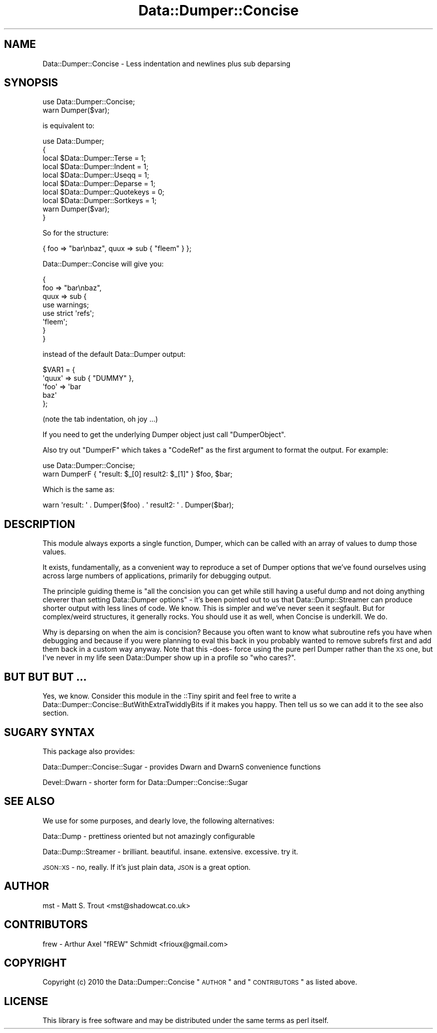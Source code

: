 .\" Automatically generated by Pod::Man 2.23 (Pod::Simple 3.14)
.\"
.\" Standard preamble:
.\" ========================================================================
.de Sp \" Vertical space (when we can't use .PP)
.if t .sp .5v
.if n .sp
..
.de Vb \" Begin verbatim text
.ft CW
.nf
.ne \\$1
..
.de Ve \" End verbatim text
.ft R
.fi
..
.\" Set up some character translations and predefined strings.  \*(-- will
.\" give an unbreakable dash, \*(PI will give pi, \*(L" will give a left
.\" double quote, and \*(R" will give a right double quote.  \*(C+ will
.\" give a nicer C++.  Capital omega is used to do unbreakable dashes and
.\" therefore won't be available.  \*(C` and \*(C' expand to `' in nroff,
.\" nothing in troff, for use with C<>.
.tr \(*W-
.ds C+ C\v'-.1v'\h'-1p'\s-2+\h'-1p'+\s0\v'.1v'\h'-1p'
.ie n \{\
.    ds -- \(*W-
.    ds PI pi
.    if (\n(.H=4u)&(1m=24u) .ds -- \(*W\h'-12u'\(*W\h'-12u'-\" diablo 10 pitch
.    if (\n(.H=4u)&(1m=20u) .ds -- \(*W\h'-12u'\(*W\h'-8u'-\"  diablo 12 pitch
.    ds L" ""
.    ds R" ""
.    ds C` ""
.    ds C' ""
'br\}
.el\{\
.    ds -- \|\(em\|
.    ds PI \(*p
.    ds L" ``
.    ds R" ''
'br\}
.\"
.\" Escape single quotes in literal strings from groff's Unicode transform.
.ie \n(.g .ds Aq \(aq
.el       .ds Aq '
.\"
.\" If the F register is turned on, we'll generate index entries on stderr for
.\" titles (.TH), headers (.SH), subsections (.SS), items (.Ip), and index
.\" entries marked with X<> in POD.  Of course, you'll have to process the
.\" output yourself in some meaningful fashion.
.ie \nF \{\
.    de IX
.    tm Index:\\$1\t\\n%\t"\\$2"
..
.    nr % 0
.    rr F
.\}
.el \{\
.    de IX
..
.\}
.\"
.\" Accent mark definitions (@(#)ms.acc 1.5 88/02/08 SMI; from UCB 4.2).
.\" Fear.  Run.  Save yourself.  No user-serviceable parts.
.    \" fudge factors for nroff and troff
.if n \{\
.    ds #H 0
.    ds #V .8m
.    ds #F .3m
.    ds #[ \f1
.    ds #] \fP
.\}
.if t \{\
.    ds #H ((1u-(\\\\n(.fu%2u))*.13m)
.    ds #V .6m
.    ds #F 0
.    ds #[ \&
.    ds #] \&
.\}
.    \" simple accents for nroff and troff
.if n \{\
.    ds ' \&
.    ds ` \&
.    ds ^ \&
.    ds , \&
.    ds ~ ~
.    ds /
.\}
.if t \{\
.    ds ' \\k:\h'-(\\n(.wu*8/10-\*(#H)'\'\h"|\\n:u"
.    ds ` \\k:\h'-(\\n(.wu*8/10-\*(#H)'\`\h'|\\n:u'
.    ds ^ \\k:\h'-(\\n(.wu*10/11-\*(#H)'^\h'|\\n:u'
.    ds , \\k:\h'-(\\n(.wu*8/10)',\h'|\\n:u'
.    ds ~ \\k:\h'-(\\n(.wu-\*(#H-.1m)'~\h'|\\n:u'
.    ds / \\k:\h'-(\\n(.wu*8/10-\*(#H)'\z\(sl\h'|\\n:u'
.\}
.    \" troff and (daisy-wheel) nroff accents
.ds : \\k:\h'-(\\n(.wu*8/10-\*(#H+.1m+\*(#F)'\v'-\*(#V'\z.\h'.2m+\*(#F'.\h'|\\n:u'\v'\*(#V'
.ds 8 \h'\*(#H'\(*b\h'-\*(#H'
.ds o \\k:\h'-(\\n(.wu+\w'\(de'u-\*(#H)/2u'\v'-.3n'\*(#[\z\(de\v'.3n'\h'|\\n:u'\*(#]
.ds d- \h'\*(#H'\(pd\h'-\w'~'u'\v'-.25m'\f2\(hy\fP\v'.25m'\h'-\*(#H'
.ds D- D\\k:\h'-\w'D'u'\v'-.11m'\z\(hy\v'.11m'\h'|\\n:u'
.ds th \*(#[\v'.3m'\s+1I\s-1\v'-.3m'\h'-(\w'I'u*2/3)'\s-1o\s+1\*(#]
.ds Th \*(#[\s+2I\s-2\h'-\w'I'u*3/5'\v'-.3m'o\v'.3m'\*(#]
.ds ae a\h'-(\w'a'u*4/10)'e
.ds Ae A\h'-(\w'A'u*4/10)'E
.    \" corrections for vroff
.if v .ds ~ \\k:\h'-(\\n(.wu*9/10-\*(#H)'\s-2\u~\d\s+2\h'|\\n:u'
.if v .ds ^ \\k:\h'-(\\n(.wu*10/11-\*(#H)'\v'-.4m'^\v'.4m'\h'|\\n:u'
.    \" for low resolution devices (crt and lpr)
.if \n(.H>23 .if \n(.V>19 \
\{\
.    ds : e
.    ds 8 ss
.    ds o a
.    ds d- d\h'-1'\(ga
.    ds D- D\h'-1'\(hy
.    ds th \o'bp'
.    ds Th \o'LP'
.    ds ae ae
.    ds Ae AE
.\}
.rm #[ #] #H #V #F C
.\" ========================================================================
.\"
.IX Title "Data::Dumper::Concise 3"
.TH Data::Dumper::Concise 3 "2011-01-20" "perl v5.12.5" "User Contributed Perl Documentation"
.\" For nroff, turn off justification.  Always turn off hyphenation; it makes
.\" way too many mistakes in technical documents.
.if n .ad l
.nh
.SH "NAME"
Data::Dumper::Concise \- Less indentation and newlines plus sub deparsing
.SH "SYNOPSIS"
.IX Header "SYNOPSIS"
.Vb 1
\&  use Data::Dumper::Concise;
\&
\&  warn Dumper($var);
.Ve
.PP
is equivalent to:
.PP
.Vb 10
\&  use Data::Dumper;
\&  {
\&    local $Data::Dumper::Terse = 1;
\&    local $Data::Dumper::Indent = 1;
\&    local $Data::Dumper::Useqq = 1;
\&    local $Data::Dumper::Deparse = 1;
\&    local $Data::Dumper::Quotekeys = 0;
\&    local $Data::Dumper::Sortkeys = 1;
\&    warn Dumper($var);
\&  }
.Ve
.PP
So for the structure:
.PP
.Vb 1
\&  { foo => "bar\enbaz", quux => sub { "fleem" } };
.Ve
.PP
Data::Dumper::Concise will give you:
.PP
.Vb 8
\&  {
\&    foo => "bar\enbaz",
\&    quux => sub {
\&        use warnings;
\&        use strict \*(Aqrefs\*(Aq;
\&        \*(Aqfleem\*(Aq;
\&    }
\&  }
.Ve
.PP
instead of the default Data::Dumper output:
.PP
.Vb 5
\&  $VAR1 = {
\&   \*(Aqquux\*(Aq => sub { "DUMMY" },
\&   \*(Aqfoo\*(Aq => \*(Aqbar
\&  baz\*(Aq
\&  };
.Ve
.PP
(note the tab indentation, oh joy ...)
.PP
If you need to get the underlying Dumper object just call \f(CW\*(C`DumperObject\*(C'\fR.
.PP
Also try out \f(CW\*(C`DumperF\*(C'\fR which takes a \f(CW\*(C`CodeRef\*(C'\fR as the first argument to
format the output.  For example:
.PP
.Vb 1
\&  use Data::Dumper::Concise;
\&
\&  warn DumperF { "result: $_[0] result2: $_[1]" } $foo, $bar;
.Ve
.PP
Which is the same as:
.PP
.Vb 1
\&  warn \*(Aqresult: \*(Aq . Dumper($foo) . \*(Aq result2: \*(Aq . Dumper($bar);
.Ve
.SH "DESCRIPTION"
.IX Header "DESCRIPTION"
This module always exports a single function, Dumper, which can be called
with an array of values to dump those values.
.PP
It exists, fundamentally, as a convenient way to reproduce a set of Dumper
options that we've found ourselves using across large numbers of applications,
primarily for debugging output.
.PP
The principle guiding theme is \*(L"all the concision you can get while still
having a useful dump and not doing anything cleverer than setting Data::Dumper
options\*(R" \- it's been pointed out to us that Data::Dump::Streamer can produce
shorter output with less lines of code. We know. This is simpler and we've
never seen it segfault. But for complex/weird structures, it generally rocks.
You should use it as well, when Concise is underkill. We do.
.PP
Why is deparsing on when the aim is concision? Because you often want to know
what subroutine refs you have when debugging and because if you were planning
to eval this back in you probably wanted to remove subrefs first and add them
back in a custom way anyway. Note that this \-does\- force using the pure perl
Dumper rather than the \s-1XS\s0 one, but I've never in my life seen Data::Dumper
show up in a profile so \*(L"who cares?\*(R".
.SH "BUT BUT BUT ..."
.IX Header "BUT BUT BUT ..."
Yes, we know. Consider this module in the ::Tiny spirit and feel free to
write a Data::Dumper::Concise::ButWithExtraTwiddlyBits if it makes you
happy. Then tell us so we can add it to the see also section.
.SH "SUGARY SYNTAX"
.IX Header "SUGARY SYNTAX"
This package also provides:
.PP
Data::Dumper::Concise::Sugar \- provides Dwarn and DwarnS convenience functions
.PP
Devel::Dwarn \- shorter form for Data::Dumper::Concise::Sugar
.SH "SEE ALSO"
.IX Header "SEE ALSO"
We use for some purposes, and dearly love, the following alternatives:
.PP
Data::Dump \- prettiness oriented but not amazingly configurable
.PP
Data::Dump::Streamer \- brilliant. beautiful. insane. extensive. excessive. try it.
.PP
\&\s-1JSON::XS\s0 \- no, really. If it's just plain data, \s-1JSON\s0 is a great option.
.SH "AUTHOR"
.IX Header "AUTHOR"
mst \- Matt S. Trout <mst@shadowcat.co.uk>
.SH "CONTRIBUTORS"
.IX Header "CONTRIBUTORS"
frew \- Arthur Axel \*(L"fREW\*(R" Schmidt <frioux@gmail.com>
.SH "COPYRIGHT"
.IX Header "COPYRIGHT"
Copyright (c) 2010 the Data::Dumper::Concise \*(L"\s-1AUTHOR\s0\*(R" and \*(L"\s-1CONTRIBUTORS\s0\*(R"
as listed above.
.SH "LICENSE"
.IX Header "LICENSE"
This library is free software and may be distributed under the same terms
as perl itself.
